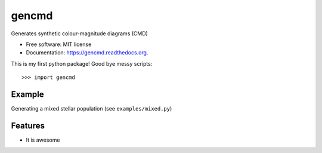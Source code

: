 ===============================
gencmd
===============================

.. image:: https://travis-ci.org/balbinot/gencmd.png?branch=master
        :target: https://travis-ci.org/balbinot/gencmd

Generates synthetic colour-magnitude diagrams (CMD)

* Free software: MIT license
* Documentation: https://gencmd.readthedocs.org.

This is my first python package! Good bye messy scripts::

>>> import gencmd

Example
--------

Generating a mixed stellar population (see ``examples/mixed.py``)

.. image:: https://raw.githubusercontent.com/balbinot/gencmd/master/examples/fig_mixed1.png
        
Features
--------

* It is awesome
